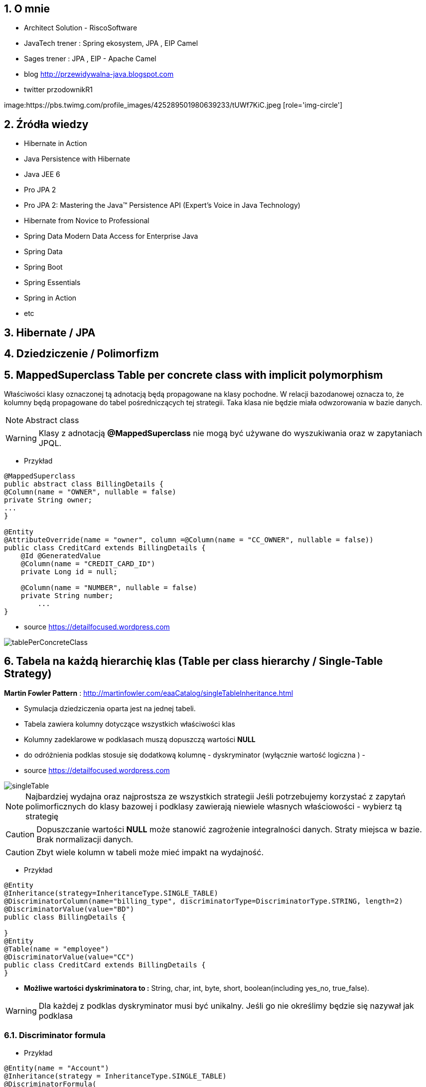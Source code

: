 :numbered:
:icons: font
:pagenums:
:imagesdir: img
:iconsdir: ./icons
:stylesdir: ./styles
:scriptsdir: ./js

:image-link: https://pbs.twimg.com/profile_images/425289501980639233/tUWf7KiC.jpeg
ifndef::sourcedir[:sourcedir: ./src/main/java/]
ifndef::resourcedir[:resourcedir: ./src/main/resources/]
ifndef::imgsdir[:imgsdir: ./../img]
:source-highlighter: coderay


== O mnie
* Architect Solution - RiscoSoftware 
* JavaTech trener : Spring ekosystem, JPA , EIP Camel 
* Sages trener : JPA , EIP - Apache Camel 
* blog link:http://przewidywalna-java.blogspot.com[]
* twitter przodownikR1

image:{image-link} [role='img-circle']

== Źródła wiedzy 
 - Hibernate in Action
 - Java Persistence with Hibernate
 - Java JEE 6
 - Pro JPA 2
 - Pro JPA 2: Mastering the Java(TM) Persistence API (Expert's Voice in Java Technology)
 - Hibernate from Novice to Professional 
 - Spring Data Modern Data Access for Enterprise Java
 - Spring Data
 - Spring Boot
 - Spring Essentials
 - Spring in Action
 - etc 

== Hibernate / JPA

== Dziedziczenie / Polimorfizm

== MappedSuperclass Table per concrete class with implicit polymorphism 

Właściwości klasy oznaczonej tą adnotacją będą propagowane na klasy pochodne. W relacji bazodanowej oznacza to, że kolumny będą propagowane do tabel pośredniczących tej strategii. Taka klasa nie będzie miała odwzorowania w bazie danych.

NOTE: Abstract class

WARNING: Klasy z adnotacją **@MappedSuperclass** nie mogą być używane do wyszukiwania oraz w zapytaniach JPQL.

*** Przykład

[source,java]
----
@MappedSuperclass
public abstract class BillingDetails {
@Column(name = "OWNER", nullable = false)
private String owner;
...
}

@Entity
@AttributeOverride(name = "owner", column =@Column(name = "CC_OWNER", nullable = false))
public class CreditCard extends BillingDetails {
    @Id @GeneratedValue
    @Column(name = "CREDIT_CARD_ID")
    private Long id = null;

    @Column(name = "NUMBER", nullable = false)
    private String number;
        ...
}
----

- source https://detailfocused.wordpress.com

image:tablePerConcreteClass.jpg[]


== Tabela na każdą hierarchię klas (Table per class hierarchy /   Single-Table Strategy)

**Martin Fowler Pattern** : http://martinfowler.com/eaaCatalog/singleTableInheritance.html

- Symulacja dziedziczenia oparta jest na jednej tabeli.
- Tabela zawiera kolumny dotyczące wszystkich właściwości klas
- Kolumny zadeklarowe w podklasach muszą dopuszczą wartości **NULL**
- do odróżnienia podklas stosuje się dodatkową kolumnę - dyskryminator (wyłącznie wartość logiczna )
- 

- source https://detailfocused.wordpress.com

image::singleTable.jpg[]


NOTE: Najbardziej wydajna oraz najprostsza ze wszystkich strategii
Jeśli potrzebujemy korzystać z zapytań polimorficznych do klasy bazowej i podklasy zawierają niewiele własnych właściowości - wybierz tą strategię

CAUTION: Dopuszczanie wartości **NULL** może stanowić zagrożenie integralności danych. Straty miejsca w bazie. Brak normalizacji danych.

CAUTION: Zbyt wiele kolumn w tabeli może mieć impakt na wydajność.

*** Przykład

[source,java]
----
@Entity
@Inheritance(strategy=InheritanceType.SINGLE_TABLE)
@DiscriminatorColumn(name="billing_type", discriminatorType=DiscriminatorType.STRING, length=2)
@DiscriminatorValue(value="BD")
public class BillingDetails {

}
@Entity
@Table(name = "employee")
@DiscriminatorValue(value="CC")
public class CreditCard extends BillingDetails {
}

----

* **Możliwe wartości dyskriminatora to :**  String, char, int, byte, short, boolean(including yes_no, true_false).

WARNING: Dla każdej z podklas dyskryminator musi być unikalny. Jeśli go nie określimy będzie się nazywał jak podklasa 


=== Discriminator formula

*** Przykład

[source,java]
----

@Entity(name = "Account")
@Inheritance(strategy = InheritanceType.SINGLE_TABLE)
@DiscriminatorFormula(
    "case when debitKey is not null " +
    "then 'Debit' " +
    "else ( " +
    "   case when creditKey is not null " +
    "   then 'Credit' " +
    "   else 'Unknown' " +
    "   end ) " +
    "end "
)
public static class Account {

    @Id
    private Long id;
    private String owner;
    private BigDecimal balance;
    private BigDecimal interestRate;
    
@Entity(name = "DebitAccount")
@DiscriminatorValue(value = "Debit")
public static class DebitAccount extends Account {

    private String debitKey;
    private BigDecimal overdraftFee;
            
}

@Entity(name = "CreditAccount")
@DiscriminatorValue(value = "Credit")
public static class CreditAccount extends Account {

    private String creditKey;
    private BigDecimal creditLimit;
 }   
 
----

[source,sql]
----


CREATE TABLE Account (
    id int8 NOT NULL ,
    balance NUMERIC(19, 2) ,
    interestRate NUMERIC(19, 2) ,
    owner VARCHAR(255) ,
    debitKey VARCHAR(255) ,
    overdraftFee NUMERIC(19, 2) ,
    creditKey VARCHAR(255) ,
    creditLimit NUMERIC(19, 2) ,
    PRIMARY KEY ( id )
)


----

== Tabla na każdą podklasę (Table per subclass/joined strategy.)

**Martin Fowler Pattern** : http://martinfowler.com/eaaCatalog/classTableInheritance.html

 - wykorzystanie relacji do emulacji dziedziczenia.
 - realizacja za pomocą kluczy obcych
 - osobną tabela dla każdej klasy
 - wspólny klucz główny (klucz główny głównej tabeli jest kluczem obcym dla tabeli pochodnych)
 - najłatwiejsze zarządzanie bazą
 
NOTE: główna zaleta tej strategii to pełna normalizacja modelu relacyjnego. Jeśli potrzebujemy korzystać z zapytań polimorficznych do klasy bazowej i podklasy zawierają wiele własnych właściowości - wybierz tą strategię
 
 
WARNING: W przypadku złożonych hierarchii wydajność nie jest do zaakceptowania (joins). Zapytania wymagaja złączenia wielu tabel, albo wielu sekwencyjnych odczytów
 
 
 *** Przykład
 
[source,java]
----
@Entity
@Inheritance(strategy=InheritanceType.JOINED)
public class BillingDetails {
}
@Entity
@Table
@PrimaryKeyJoinColumn(name="billing_id")
public class CreditCard extends BillingDetails {
}
----


=== @PrimaryKeyJoinColumns


- source :https://detailfocused.wordpress.com 

image::joinedStrategy.jpg[]



== Tabela na klasę konkretną  (Table per concrete class)


**Martin Fowler Pattern**  http://martinfowler.com/eaaCatalog/concreteTableInheritance.html

- Hibernate tworzy osobną tabelę na każdą podklasę.

CAUTION: 
* Słaba obsługa asocjacji polimorficznych.

NOTE: Jeśli asocjacje i zapytania polimorficzne nie są potrzebne - wybierz tę strategię
Bardzo dobra wydajność jeśli będziemy pobierali dane jedynie z danego węzła relacji. 

WARNING: Zapytania polimorficzne zwracające obiekty wszystkich klas pasujący stwarzają duże problemy.
  Zapytanie dotyczące klasy bazowej musi zostać robite na n-operacji **SELECT** po czym dane grupowane są za pomocą operacji bazodanowej **UNION**
  Unie są z kolei słabo przenośne.
  
WARNING:  zmiana typu jednej właściwości klasy propaguje się na zmiany kolumny w tabelach pochodnych. Każda operacja **CRUD** na tabeli 'root' pociąga zmianę w sub-tabelach  

*** Przykład

[source,java]
----
@Entity
@Inheritance(strategy=InheritanceType.TABLE_PER_CLASS)
public class BillingDetails {
@Id
@GeneratedValue(strategy = GenerationType.TABLE)
@Column(name="id")
private long id;
}
@Entity
@AttributeOverrides({
@AttributeOverride(name="id", column = @Column(name="id")),
@AttributeOverride(name="name", column = @Column(name="name"))
})
public class CreditCard extends BillingDetails {
}
----


image:tablePerConcreteClass.jpg[]

